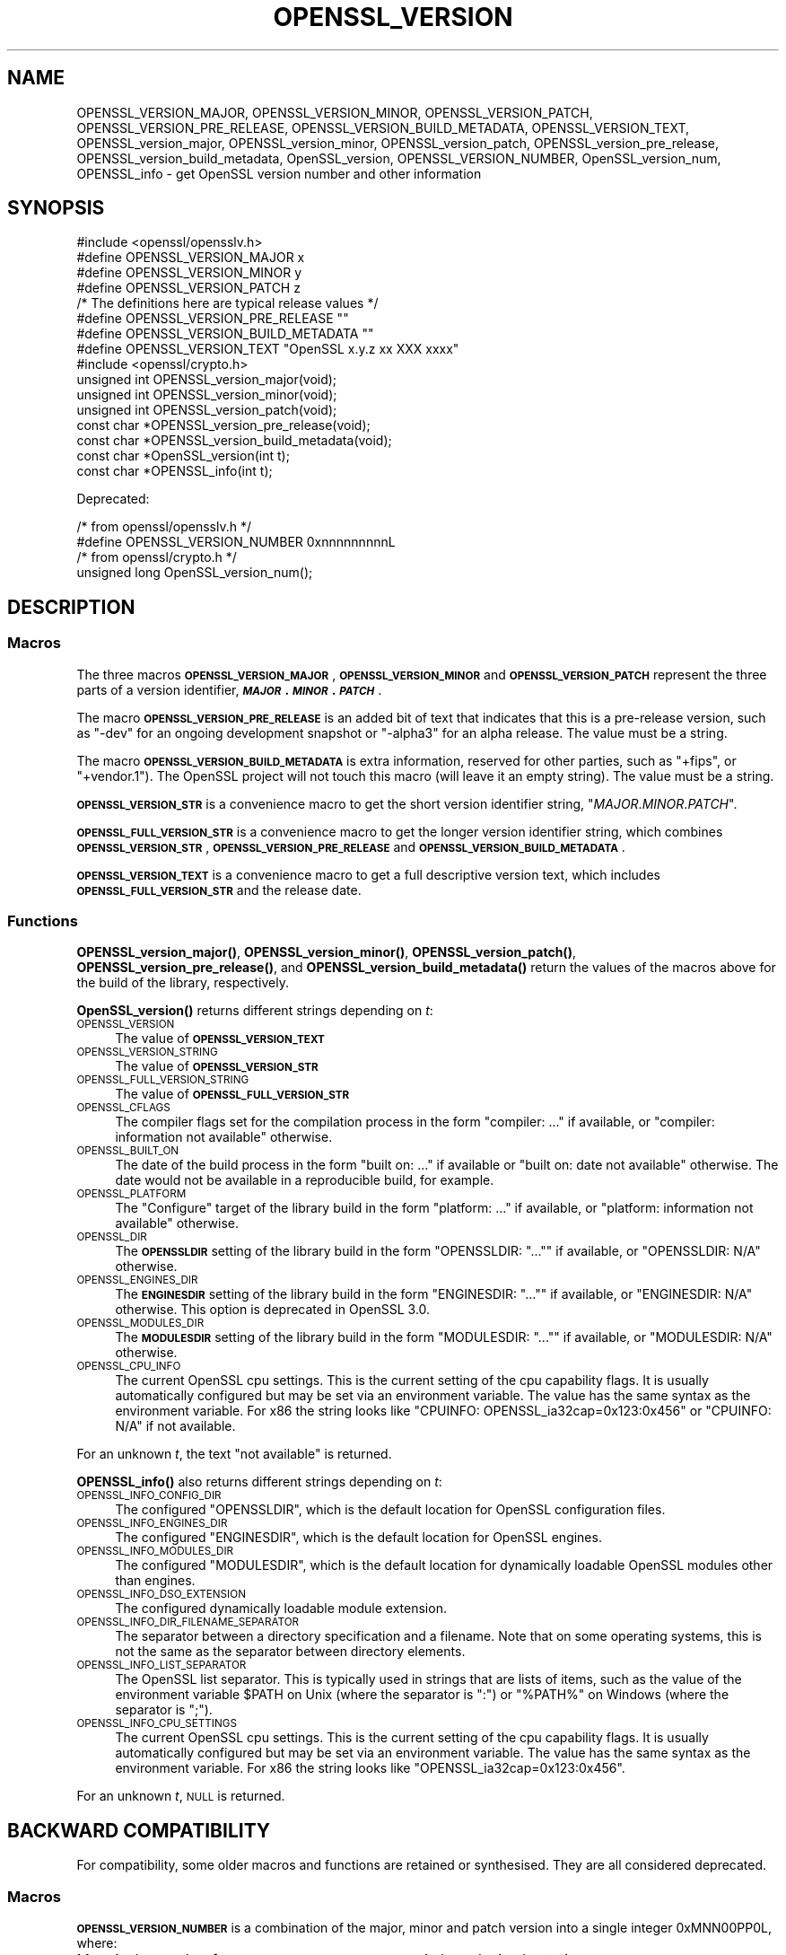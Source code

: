 .\" Automatically generated by Pod::Man 4.11 (Pod::Simple 3.35)
.\"
.\" Standard preamble:
.\" ========================================================================
.de Sp \" Vertical space (when we can't use .PP)
.if t .sp .5v
.if n .sp
..
.de Vb \" Begin verbatim text
.ft CW
.nf
.ne \\$1
..
.de Ve \" End verbatim text
.ft R
.fi
..
.\" Set up some character translations and predefined strings.  \*(-- will
.\" give an unbreakable dash, \*(PI will give pi, \*(L" will give a left
.\" double quote, and \*(R" will give a right double quote.  \*(C+ will
.\" give a nicer C++.  Capital omega is used to do unbreakable dashes and
.\" therefore won't be available.  \*(C` and \*(C' expand to `' in nroff,
.\" nothing in troff, for use with C<>.
.tr \(*W-
.ds C+ C\v'-.1v'\h'-1p'\s-2+\h'-1p'+\s0\v'.1v'\h'-1p'
.ie n \{\
.    ds -- \(*W-
.    ds PI pi
.    if (\n(.H=4u)&(1m=24u) .ds -- \(*W\h'-12u'\(*W\h'-12u'-\" diablo 10 pitch
.    if (\n(.H=4u)&(1m=20u) .ds -- \(*W\h'-12u'\(*W\h'-8u'-\"  diablo 12 pitch
.    ds L" ""
.    ds R" ""
.    ds C` ""
.    ds C' ""
'br\}
.el\{\
.    ds -- \|\(em\|
.    ds PI \(*p
.    ds L" ``
.    ds R" ''
.    ds C`
.    ds C'
'br\}
.\"
.\" Escape single quotes in literal strings from groff's Unicode transform.
.ie \n(.g .ds Aq \(aq
.el       .ds Aq '
.\"
.\" If the F register is >0, we'll generate index entries on stderr for
.\" titles (.TH), headers (.SH), subsections (.SS), items (.Ip), and index
.\" entries marked with X<> in POD.  Of course, you'll have to process the
.\" output yourself in some meaningful fashion.
.\"
.\" Avoid warning from groff about undefined register 'F'.
.de IX
..
.nr rF 0
.if \n(.g .if rF .nr rF 1
.if (\n(rF:(\n(.g==0)) \{\
.    if \nF \{\
.        de IX
.        tm Index:\\$1\t\\n%\t"\\$2"
..
.        if !\nF==2 \{\
.            nr % 0
.            nr F 2
.        \}
.    \}
.\}
.rr rF
.\"
.\" Accent mark definitions (@(#)ms.acc 1.5 88/02/08 SMI; from UCB 4.2).
.\" Fear.  Run.  Save yourself.  No user-serviceable parts.
.    \" fudge factors for nroff and troff
.if n \{\
.    ds #H 0
.    ds #V .8m
.    ds #F .3m
.    ds #[ \f1
.    ds #] \fP
.\}
.if t \{\
.    ds #H ((1u-(\\\\n(.fu%2u))*.13m)
.    ds #V .6m
.    ds #F 0
.    ds #[ \&
.    ds #] \&
.\}
.    \" simple accents for nroff and troff
.if n \{\
.    ds ' \&
.    ds ` \&
.    ds ^ \&
.    ds , \&
.    ds ~ ~
.    ds /
.\}
.if t \{\
.    ds ' \\k:\h'-(\\n(.wu*8/10-\*(#H)'\'\h"|\\n:u"
.    ds ` \\k:\h'-(\\n(.wu*8/10-\*(#H)'\`\h'|\\n:u'
.    ds ^ \\k:\h'-(\\n(.wu*10/11-\*(#H)'^\h'|\\n:u'
.    ds , \\k:\h'-(\\n(.wu*8/10)',\h'|\\n:u'
.    ds ~ \\k:\h'-(\\n(.wu-\*(#H-.1m)'~\h'|\\n:u'
.    ds / \\k:\h'-(\\n(.wu*8/10-\*(#H)'\z\(sl\h'|\\n:u'
.\}
.    \" troff and (daisy-wheel) nroff accents
.ds : \\k:\h'-(\\n(.wu*8/10-\*(#H+.1m+\*(#F)'\v'-\*(#V'\z.\h'.2m+\*(#F'.\h'|\\n:u'\v'\*(#V'
.ds 8 \h'\*(#H'\(*b\h'-\*(#H'
.ds o \\k:\h'-(\\n(.wu+\w'\(de'u-\*(#H)/2u'\v'-.3n'\*(#[\z\(de\v'.3n'\h'|\\n:u'\*(#]
.ds d- \h'\*(#H'\(pd\h'-\w'~'u'\v'-.25m'\f2\(hy\fP\v'.25m'\h'-\*(#H'
.ds D- D\\k:\h'-\w'D'u'\v'-.11m'\z\(hy\v'.11m'\h'|\\n:u'
.ds th \*(#[\v'.3m'\s+1I\s-1\v'-.3m'\h'-(\w'I'u*2/3)'\s-1o\s+1\*(#]
.ds Th \*(#[\s+2I\s-2\h'-\w'I'u*3/5'\v'-.3m'o\v'.3m'\*(#]
.ds ae a\h'-(\w'a'u*4/10)'e
.ds Ae A\h'-(\w'A'u*4/10)'E
.    \" corrections for vroff
.if v .ds ~ \\k:\h'-(\\n(.wu*9/10-\*(#H)'\s-2\u~\d\s+2\h'|\\n:u'
.if v .ds ^ \\k:\h'-(\\n(.wu*10/11-\*(#H)'\v'-.4m'^\v'.4m'\h'|\\n:u'
.    \" for low resolution devices (crt and lpr)
.if \n(.H>23 .if \n(.V>19 \
\{\
.    ds : e
.    ds 8 ss
.    ds o a
.    ds d- d\h'-1'\(ga
.    ds D- D\h'-1'\(hy
.    ds th \o'bp'
.    ds Th \o'LP'
.    ds ae ae
.    ds Ae AE
.\}
.rm #[ #] #H #V #F C
.\" ========================================================================
.\"
.IX Title "OPENSSL_VERSION 3"
.TH OPENSSL_VERSION 3 "2020-12-30" "3.0.0-alpha10-dev" "OpenSSL"
.\" For nroff, turn off justification.  Always turn off hyphenation; it makes
.\" way too many mistakes in technical documents.
.if n .ad l
.nh
.SH "NAME"
OPENSSL_VERSION_MAJOR, OPENSSL_VERSION_MINOR, OPENSSL_VERSION_PATCH,
OPENSSL_VERSION_PRE_RELEASE, OPENSSL_VERSION_BUILD_METADATA,
OPENSSL_VERSION_TEXT,
OPENSSL_version_major, OPENSSL_version_minor, OPENSSL_version_patch,
OPENSSL_version_pre_release, OPENSSL_version_build_metadata, OpenSSL_version,
OPENSSL_VERSION_NUMBER, OpenSSL_version_num, OPENSSL_info
\&\- get OpenSSL version number and other information
.SH "SYNOPSIS"
.IX Header "SYNOPSIS"
.Vb 1
\& #include <openssl/opensslv.h>
\&
\& #define OPENSSL_VERSION_MAJOR  x
\& #define OPENSSL_VERSION_MINOR  y
\& #define OPENSSL_VERSION_PATCH  z
\&
\& /* The definitions here are typical release values */
\& #define OPENSSL_VERSION_PRE_RELEASE ""
\& #define OPENSSL_VERSION_BUILD_METADATA ""
\&
\& #define OPENSSL_VERSION_TEXT "OpenSSL x.y.z xx XXX xxxx"
\&
\& #include <openssl/crypto.h>
\&
\& unsigned int OPENSSL_version_major(void);
\& unsigned int OPENSSL_version_minor(void);
\& unsigned int OPENSSL_version_patch(void);
\& const char *OPENSSL_version_pre_release(void);
\& const char *OPENSSL_version_build_metadata(void);
\&
\& const char *OpenSSL_version(int t);
\&
\& const char *OPENSSL_info(int t);
.Ve
.PP
Deprecated:
.PP
.Vb 2
\& /* from openssl/opensslv.h */
\& #define OPENSSL_VERSION_NUMBER 0xnnnnnnnnnL
\&
\& /* from openssl/crypto.h */
\& unsigned long OpenSSL_version_num();
.Ve
.SH "DESCRIPTION"
.IX Header "DESCRIPTION"
.SS "Macros"
.IX Subsection "Macros"
The three macros \fB\s-1OPENSSL_VERSION_MAJOR\s0\fR, \fB\s-1OPENSSL_VERSION_MINOR\s0\fR and
\&\fB\s-1OPENSSL_VERSION_PATCH\s0\fR represent the three parts of a version
identifier, \fB\f(BI\s-1MAJOR\s0\fB.\f(BI\s-1MINOR\s0\fB.\f(BI\s-1PATCH\s0\fB\fR.
.PP
The macro \fB\s-1OPENSSL_VERSION_PRE_RELEASE\s0\fR is an added bit of text that
indicates that this is a pre-release version, such as \f(CW"\-dev"\fR for an
ongoing development snapshot or \f(CW"\-alpha3"\fR for an alpha release.
The value must be a string.
.PP
The macro \fB\s-1OPENSSL_VERSION_BUILD_METADATA\s0\fR is extra information, reserved
for other parties, such as \f(CW"+fips"\fR, or \f(CW"+vendor.1"\fR).
The OpenSSL project will not touch this macro (will leave it an empty string).
The value must be a string.
.PP
\&\fB\s-1OPENSSL_VERSION_STR\s0\fR is a convenience macro to get the short version
identifier string, \f(CW"\f(CIMAJOR\f(CW.\f(CIMINOR\f(CW.\f(CIPATCH\f(CW"\fR.
.PP
\&\fB\s-1OPENSSL_FULL_VERSION_STR\s0\fR is a convenience macro to get the longer
version identifier string, which combines \fB\s-1OPENSSL_VERSION_STR\s0\fR,
\&\fB\s-1OPENSSL_VERSION_PRE_RELEASE\s0\fR and \fB\s-1OPENSSL_VERSION_BUILD_METADATA\s0\fR.
.PP
\&\fB\s-1OPENSSL_VERSION_TEXT\s0\fR is a convenience macro to get a full descriptive
version text, which includes \fB\s-1OPENSSL_FULL_VERSION_STR\s0\fR and the release
date.
.SS "Functions"
.IX Subsection "Functions"
\&\fBOPENSSL_version_major()\fR, \fBOPENSSL_version_minor()\fR, \fBOPENSSL_version_patch()\fR,
\&\fBOPENSSL_version_pre_release()\fR, and \fBOPENSSL_version_build_metadata()\fR return
the values of the macros above for the build of the library, respectively.
.PP
\&\fBOpenSSL_version()\fR returns different strings depending on \fIt\fR:
.IP "\s-1OPENSSL_VERSION\s0" 4
.IX Item "OPENSSL_VERSION"
The value of \fB\s-1OPENSSL_VERSION_TEXT\s0\fR
.IP "\s-1OPENSSL_VERSION_STRING\s0" 4
.IX Item "OPENSSL_VERSION_STRING"
The value of \fB\s-1OPENSSL_VERSION_STR\s0\fR
.IP "\s-1OPENSSL_FULL_VERSION_STRING\s0" 4
.IX Item "OPENSSL_FULL_VERSION_STRING"
The value of \fB\s-1OPENSSL_FULL_VERSION_STR\s0\fR
.IP "\s-1OPENSSL_CFLAGS\s0" 4
.IX Item "OPENSSL_CFLAGS"
The compiler flags set for the compilation process in the form
\&\f(CW\*(C`compiler: ...\*(C'\fR  if available, or \f(CW\*(C`compiler: information not available\*(C'\fR
otherwise.
.IP "\s-1OPENSSL_BUILT_ON\s0" 4
.IX Item "OPENSSL_BUILT_ON"
The date of the build process in the form \f(CW\*(C`built on: ...\*(C'\fR if available
or \f(CW\*(C`built on: date not available\*(C'\fR otherwise.
The date would not be available in a reproducible build, for example.
.IP "\s-1OPENSSL_PLATFORM\s0" 4
.IX Item "OPENSSL_PLATFORM"
The \*(L"Configure\*(R" target of the library build in the form \f(CW\*(C`platform: ...\*(C'\fR
if available, or \f(CW\*(C`platform: information not available\*(C'\fR otherwise.
.IP "\s-1OPENSSL_DIR\s0" 4
.IX Item "OPENSSL_DIR"
The \fB\s-1OPENSSLDIR\s0\fR setting of the library build in the form \f(CW\*(C`OPENSSLDIR: "..."\*(C'\fR
if available, or \f(CW\*(C`OPENSSLDIR: N/A\*(C'\fR otherwise.
.IP "\s-1OPENSSL_ENGINES_DIR\s0" 4
.IX Item "OPENSSL_ENGINES_DIR"
The \fB\s-1ENGINESDIR\s0\fR setting of the library build in the form \f(CW\*(C`ENGINESDIR: "..."\*(C'\fR
if available, or \f(CW\*(C`ENGINESDIR: N/A\*(C'\fR otherwise. This option is deprecated in
OpenSSL 3.0.
.IP "\s-1OPENSSL_MODULES_DIR\s0" 4
.IX Item "OPENSSL_MODULES_DIR"
The \fB\s-1MODULESDIR\s0\fR setting of the library build in the form \f(CW\*(C`MODULESDIR: "..."\*(C'\fR
if available, or \f(CW\*(C`MODULESDIR: N/A\*(C'\fR otherwise.
.IP "\s-1OPENSSL_CPU_INFO\s0" 4
.IX Item "OPENSSL_CPU_INFO"
The current OpenSSL cpu settings.
This is the current setting of the cpu capability flags. It is usually
automatically configured but may be set via an environment variable.
The value has the same syntax as the environment variable.
For x86 the string looks like \f(CW\*(C`CPUINFO: OPENSSL_ia32cap=0x123:0x456\*(C'\fR
or \f(CW\*(C`CPUINFO: N/A\*(C'\fR if not available.
.PP
For an unknown \fIt\fR, the text \f(CW\*(C`not available\*(C'\fR is returned.
.PP
\&\fBOPENSSL_info()\fR also returns different strings depending on \fIt\fR:
.IP "\s-1OPENSSL_INFO_CONFIG_DIR\s0" 4
.IX Item "OPENSSL_INFO_CONFIG_DIR"
The configured \f(CW\*(C`OPENSSLDIR\*(C'\fR, which is the default location for
OpenSSL configuration files.
.IP "\s-1OPENSSL_INFO_ENGINES_DIR\s0" 4
.IX Item "OPENSSL_INFO_ENGINES_DIR"
The configured \f(CW\*(C`ENGINESDIR\*(C'\fR, which is the default location for
OpenSSL engines.
.IP "\s-1OPENSSL_INFO_MODULES_DIR\s0" 4
.IX Item "OPENSSL_INFO_MODULES_DIR"
The configured \f(CW\*(C`MODULESDIR\*(C'\fR, which is the default location for
dynamically loadable OpenSSL modules other than engines.
.IP "\s-1OPENSSL_INFO_DSO_EXTENSION\s0" 4
.IX Item "OPENSSL_INFO_DSO_EXTENSION"
The configured dynamically loadable module extension.
.IP "\s-1OPENSSL_INFO_DIR_FILENAME_SEPARATOR\s0" 4
.IX Item "OPENSSL_INFO_DIR_FILENAME_SEPARATOR"
The separator between a directory specification and a filename.
Note that on some operating systems, this is not the same as the
separator between directory elements.
.IP "\s-1OPENSSL_INFO_LIST_SEPARATOR\s0" 4
.IX Item "OPENSSL_INFO_LIST_SEPARATOR"
The OpenSSL list separator.
This is typically used in strings that are lists of items, such as the
value of the environment variable \f(CW$PATH\fR on Unix (where the
separator is \f(CW\*(C`:\*(C'\fR) or \f(CW\*(C`%PATH%\*(C'\fR on Windows (where the separator is
\&\f(CW\*(C`;\*(C'\fR).
.IP "\s-1OPENSSL_INFO_CPU_SETTINGS\s0" 4
.IX Item "OPENSSL_INFO_CPU_SETTINGS"
The current OpenSSL cpu settings.
This is the current setting of the cpu capability flags. It is usually
automatically configured but may be set via an environment variable.
The value has the same syntax as the environment variable.
For x86 the string looks like \f(CW\*(C`OPENSSL_ia32cap=0x123:0x456\*(C'\fR.
.PP
For an unknown \fIt\fR, \s-1NULL\s0 is returned.
.SH "BACKWARD COMPATIBILITY"
.IX Header "BACKWARD COMPATIBILITY"
For compatibility, some older macros and functions are retained or
synthesised.
They are all considered deprecated.
.SS "Macros"
.IX Subsection "Macros"
\&\fB\s-1OPENSSL_VERSION_NUMBER\s0\fR is a combination of the major, minor and
patch version into a single integer 0xMNN00PP0L, where:
.IP "M" 4
.IX Item "M"
is the number from \fB\s-1OPENSSL_VERSION_MAJOR\s0\fR, in hexadecimal notation
.IP "\s-1NN\s0" 4
.IX Item "NN"
is the number from \fB\s-1OPENSSL_VERSION_MINOR\s0\fR, in hexadecimal notation
.IP "\s-1PP\s0" 4
.IX Item "PP"
is the number from \fB\s-1OPENSSL_VERSION_PATCH\s0\fR, in hexadecimal notation
.SS "Functions"
.IX Subsection "Functions"
\&\fBOpenSSL_version_num()\fR returns the value of \fB\s-1OPENSSL_VERSION_NUMBER\s0\fR.
.SH "RETURN VALUES"
.IX Header "RETURN VALUES"
\&\fBOPENSSL_version_major()\fR, \fBOPENSSL_version_minor()\fR and \fBOPENSSL_version_patch()\fR
return the version number parts as integers.
.PP
\&\fBOPENSSL_version_pre_release()\fR and \fBOPENSSL_version_build_metadata()\fR return
the values of \fB\s-1OPENSSL_VERSION_PRE_RELEASE\s0\fR and
\&\fB\s-1OPENSSL_VERSION_BUILD_METADATA\s0\fR respectively as constant strings.
For any of them that is undefined, the empty string is returned.
.PP
\&\fBOpenSSL_version()\fR returns constant strings.
.SH "SEE ALSO"
.IX Header "SEE ALSO"
\&\fBcrypto\fR\|(7)
.SH "HISTORY"
.IX Header "HISTORY"
The macros and functions described here were added in OpenSSL 3.0,
with the exception of the \*(L"\s-1BACKWARD COMPATIBILITY\*(R"\s0 ones.
.SH "COPYRIGHT"
.IX Header "COPYRIGHT"
Copyright 2018\-2020 The OpenSSL Project Authors. All Rights Reserved.
.PP
Licensed under the Apache License 2.0 (the \*(L"License\*(R").  You may not use
this file except in compliance with the License.  You can obtain a copy
in the file \s-1LICENSE\s0 in the source distribution or at
<https://www.openssl.org/source/license.html>.
